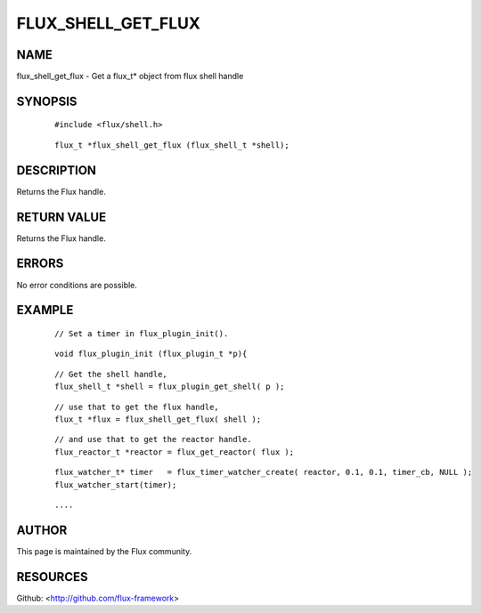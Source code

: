 ===================
FLUX_SHELL_GET_FLUX
===================


NAME
====

flux_shell_get_flux - Get a flux_t\* object from flux shell handle

SYNOPSIS
========

   ::

      #include <flux/shell.h>

..

   ::

      flux_t *flux_shell_get_flux (flux_shell_t *shell);

DESCRIPTION
===========

Returns the Flux handle.

RETURN VALUE
============

Returns the Flux handle.

ERRORS
======

No error conditions are possible.

EXAMPLE
=======

   ::

      // Set a timer in flux_plugin_init().

..

   ::

      void flux_plugin_init (flux_plugin_t *p){

   ::

      // Get the shell handle,
      flux_shell_t *shell = flux_plugin_get_shell( p );

..

   ::

      // use that to get the flux handle,
      flux_t *flux = flux_shell_get_flux( shell );

   ::

      // and use that to get the reactor handle.
      flux_reactor_t *reactor = flux_get_reactor( flux );

..

   ::

      flux_watcher_t* timer   = flux_timer_watcher_create( reactor, 0.1, 0.1, timer_cb, NULL );
      flux_watcher_start(timer);

   ::

      ....

AUTHOR
======

This page is maintained by the Flux community.

RESOURCES
=========

Github: <http://github.com/flux-framework>
